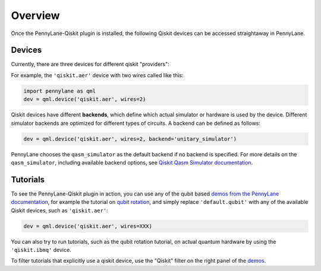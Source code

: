 Overview
========

Once the PennyLane-Qiskit plugin is installed, the following Qiskit devices
can be accessed straightaway in PennyLane.

Devices
~~~~~~~

Currently, there are three devices for different qiskit "providers":

.. devicegalleryitem::
    :name: 'qiskit.aer'
    :description: Qiskit's staple simulator with great features such as noise models.
    :link: aer.html

.. devicegalleryitem::
    :name: 'qiskit.basicaer'
    :description: A simplified version of the Aer device, which requires fewer dependencies.
    :link: basicaer.html

.. devicegalleryitem::
    :name: 'qiskit.ibmq'
    :description: Allows integration with qiskit's hardware backends, and hardware-specific simulators.
    :link: ibmq.html

.. raw:: html

        <div style='clear:both'></div>
        </br>

For example, the ``'qiskit.aer'`` device with two wires called like this:

.. code-block:: python

    import pennylane as qml
    dev = qml.device('qiskit.aer', wires=2)

Qiskit devices have different **backends**, which define which actual simulator or hardware is used by the
device. Different simulator backends are optimized for different types of circuits. A backend can be defined as
follows:

.. code-block:: python

    dev = qml.device('qiskit.aer', wires=2, backend='unitary_simulator')

PennyLane chooses the ``qasm_simulator`` as the default backend if no backend is specified.
For more details on the ``qasm_simulator``, including available backend options, see
`Qiskit Qasm Simulator documentation <https://qiskit.org/documentation/stubs/qiskit.providers.aer.QasmSimulator.html>`_.

Tutorials
~~~~~~~~~

To see the PennyLane-Qiskit plugin in action, you can use any of the qubit based `demos
from the PennyLane documentation <https://pennylane.ai/qml/demonstrations.html>`_, for example
the tutorial on `qubit rotation <https://pennylane.ai/qml/demos/tutorial_qubit_rotation.html>`_,
and simply replace ``'default.qubit'`` with any of the available Qiskit devices, such as ``'qiskit.aer'``:

.. code-block:: python

    dev = qml.device('qiskit.aer', wires=XXX)

You can also try to run tutorials, such as the qubit rotation tutorial, on actual quantum hardware by
using the ``'qiskit.ibmq'`` device.

To filter tutorials that explicitly use a qiskit device, use the "Qiskit" filter on the right panel of the
`demos <https://pennylane.ai/qml/demonstrations.html>`_.
